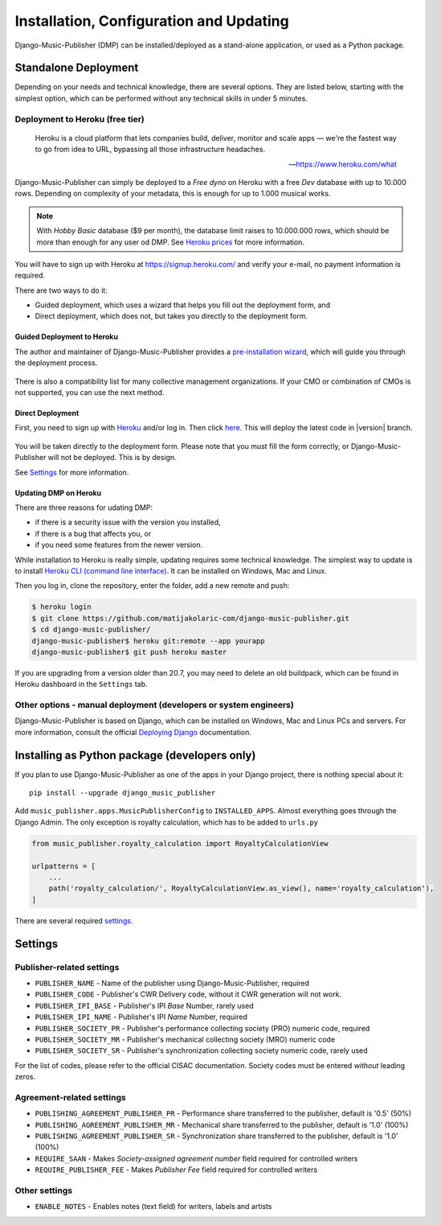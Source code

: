Installation, Configuration and Updating
****************************************

Django-Music-Publisher (DMP) can be installed/deployed as a stand-alone application, or used as a Python package.

Standalone Deployment
=====================

Depending on your needs and technical knowledge, there are several options. They are listed below, starting with
the simplest option, which can be performed without any technical skills in under 5 minutes.

Deployment to Heroku (free tier)
--------------------------------

  Heroku is a cloud platform that lets companies build, deliver, monitor and scale apps — we're the fastest way to go
  from idea to URL, bypassing all those infrastructure headaches.

  -- https://www.heroku.com/what

Django-Music-Publisher can simply be deployed to a *Free dyno* on Heroku with a free *Dev* database with up to
10.000 rows. Depending on complexity of your metadata, this is enough for up to 1.000 musical works.

.. note::
    With *Hobby Basic* database ($9 per month), the database limit raises to 10.000.000 rows, which should be more
    than enough for any user od DMP.
    See `Heroku prices <https://www.heroku.com/pricing>`_ for more information.

You will have to sign up with Heroku at https://signup.heroku.com/ and verify your e-mail,
no payment information is required.

There are two ways to do it:

* Guided deployment, which uses a wizard that helps you fill out the deployment form, and
* Direct deployment, which does not, but takes you directly to the deployment form.

Guided Deployment to Heroku
+++++++++++++++++++++++++++

The author and maintainer of Django-Music-Publisher provides a
`pre-installation wizard <https://matijakolaric.com/dmp-preinstallation/>`_,
which will guide you through the deployment process.

.. figure:: /images/pre_wizard.png
   :width: 100%

There is also a compatibility list for many collective management organizations. If your
CMO or combination of CMOs is not supported, you can use the next method.

Direct Deployment
+++++++++++++++++

First, you need to sign up with `Heroku <https://heroku.com>`_ and/or log in.
Then click `here <https://heroku.com/deploy?template=https://github.com/matijakolaric-com/django-music-publisher/>`_.
This will deploy the latest code in |version| branch.

.. figure:: /images/heroku.png
   :width: 100%

You will be taken directly to the deployment form. Please note that you must fill the form correctly, or
Django-Music-Publisher will not be deployed. This is by design.

See `Settings`_ for more information.

Updating DMP on Heroku
++++++++++++++++++++++

There are three reasons for udating DMP: 

* if there is a security issue with the version you installed,
* if there is a bug that affects you, or
* if you need some features from the newer version.

While installation to Heroku is really simple, updating requires some technical knowledge. The simplest way to update is to install `Heroku CLI (command line interface) <https://devcenter.heroku.com/articles/heroku-cli>`_. It can be installed on Windows, Mac and Linux.

Then you log in, clone the repository, enter the folder, add a new remote and push:

.. code-block:: bash

   $ heroku login
   $ git clone https://github.com/matijakolaric-com/django-music-publisher.git
   $ cd django-music-publisher/
   django-music-publisher$ heroku git:remote --app yourapp 
   django-music-publisher$ git push heroku master
   
If you are upgrading from a version older than 20.7, you may need to delete an old buildpack, which can be found in Heroku dashboard in the ``Settings`` tab.

Other options - manual deployment (developers or system engineers)
--------------------------------------------------------------------------------

Django-Music-Publisher is based on Django, which can be installed on Windows,
Mac and Linux PCs and servers. For more information, consult the official
`Deploying Django <https://docs.djangoproject.com/en/3.0/howto/deployment/>`_ documentation.

Installing as Python package (developers only)
===================================================================

If you plan to use Django-Music-Publisher as one of the apps in your Django project, there is nothing special about it::

    pip install --upgrade django_music_publisher

Add ``music_publisher.apps.MusicPublisherConfig`` to ``INSTALLED_APPS``. Almost everything goes
through the Django Admin. The only exception is royalty calculation, which has to be added to
``urls.py``

.. code:: python

    from music_publisher.royalty_calculation import RoyaltyCalculationView

    urlpatterns = [
        ...
        path('royalty_calculation/', RoyaltyCalculationView.as_view(), name='royalty_calculation'),
    ]

There are several required `settings`_.

.. _settings:

Settings
===================================

Publisher-related settings
-----------------------------------

* ``PUBLISHER_NAME`` - Name of the publisher using Django-Music-Publisher, required
* ``PUBLISHER_CODE`` - Publisher's CWR Delivery code, without it CWR generation will not work.
* ``PUBLISHER_IPI_BASE`` - Publisher's IPI *Base* Number, rarely used
* ``PUBLISHER_IPI_NAME`` - Publisher's IPI *Name* Number, required
* ``PUBLISHER_SOCIETY_PR`` - Publisher's performance collecting society (PRO) numeric code, required
* ``PUBLISHER_SOCIETY_MR`` - Publisher's mechanical collecting society (MRO) numeric code
* ``PUBLISHER_SOCIETY_SR`` - Publisher's synchronization collecting society numeric code, rarely used

For the list of codes, please refer to the official CISAC documentation. Society codes must
be entered *without* leading zeros.

Agreement-related settings
-----------------------------------

* ``PUBLISHING_AGREEMENT_PUBLISHER_PR`` - Performance share transferred to the publisher, default is '0.5' (50%)
* ``PUBLISHING_AGREEMENT_PUBLISHER_MR`` - Mechanical share transferred to the publisher, default is '1.0' (100%)
* ``PUBLISHING_AGREEMENT_PUBLISHER_SR`` - Synchronization share transferred to the publisher, default is '1.0' (100%)
* ``REQUIRE_SAAN`` - Makes *Society-assigned agreement number* field required for controlled writers
* ``REQUIRE_PUBLISHER_FEE`` - Makes *Publisher Fee* field required for controlled writers

Other settings
------------------------------------
* ``ENABLE_NOTES`` - Enables notes (text field) for writers, labels and artists

